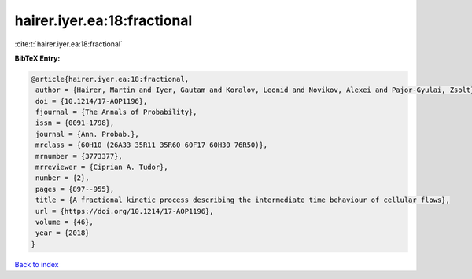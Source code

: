 hairer.iyer.ea:18:fractional
============================

:cite:t:`hairer.iyer.ea:18:fractional`

**BibTeX Entry:**

.. code-block:: bibtex

   @article{hairer.iyer.ea:18:fractional,
    author = {Hairer, Martin and Iyer, Gautam and Koralov, Leonid and Novikov, Alexei and Pajor-Gyulai, Zsolt},
    doi = {10.1214/17-AOP1196},
    fjournal = {The Annals of Probability},
    issn = {0091-1798},
    journal = {Ann. Probab.},
    mrclass = {60H10 (26A33 35R11 35R60 60F17 60H30 76R50)},
    mrnumber = {3773377},
    mrreviewer = {Ciprian A. Tudor},
    number = {2},
    pages = {897--955},
    title = {A fractional kinetic process describing the intermediate time behaviour of cellular flows},
    url = {https://doi.org/10.1214/17-AOP1196},
    volume = {46},
    year = {2018}
   }

`Back to index <../By-Cite-Keys.rst>`_
